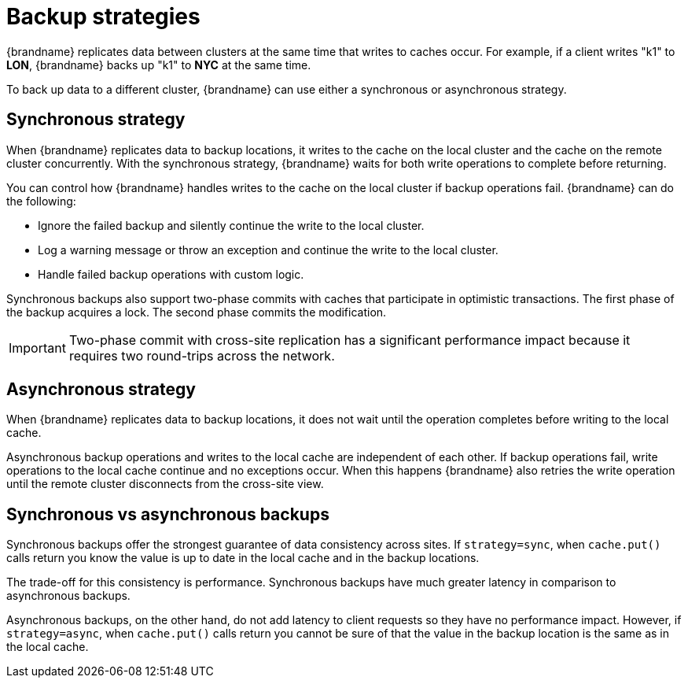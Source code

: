 [id='backup-strategies_{context}']
= Backup strategies

{brandname} replicates data between clusters at the same time that writes to caches occur.
For example, if a client writes "k1" to **LON**, {brandname} backs up "k1" to **NYC** at the same time.

To back up data to a different cluster, {brandname} can use either a synchronous or asynchronous strategy.

[discrete]
== Synchronous strategy
When {brandname} replicates data to backup locations, it writes to the cache on the local cluster and the cache on the remote cluster concurrently.
With the synchronous strategy, {brandname} waits for both write operations to complete before returning.

You can control how {brandname} handles writes to the cache on the local cluster if backup operations fail.
{brandname} can do the following:

* Ignore the failed backup and silently continue the write to the local cluster.
* Log a warning message or throw an exception and continue the write to the local cluster.
* Handle failed backup operations with custom logic.

Synchronous backups also support two-phase commits with caches that participate in optimistic transactions.
The first phase of the backup acquires a lock.
The second phase commits the modification.

[IMPORTANT]
====
Two-phase commit with cross-site replication has a significant performance impact because it requires two round-trips across the network.
====

[discrete]
== Asynchronous strategy
When {brandname} replicates data to backup locations, it does not wait until the operation completes before writing to the local cache.

Asynchronous backup operations and writes to the local cache are independent of each other.
If backup operations fail, write operations to the local cache continue and no exceptions occur.
When this happens {brandname} also retries the write operation until the remote cluster disconnects from the cross-site view.

[discrete]
== Synchronous vs asynchronous backups
Synchronous backups offer the strongest guarantee of data consistency across sites.
If `strategy=sync`, when `cache.put()` calls return you know the value is up to date in the local cache and in the backup locations.

The trade-off for this consistency is performance.
Synchronous backups have much greater latency in comparison to asynchronous backups.

Asynchronous backups, on the other hand, do not add latency to client requests so they have no performance impact.
However, if `strategy=async`, when `cache.put()` calls return you cannot be sure of that the value in the backup location is the same as in the local cache.
